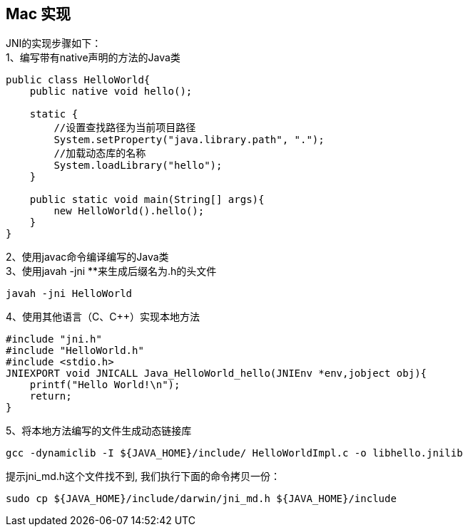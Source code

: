 == Mac 实现

JNI的实现步骤如下： +
1、编写带有native声明的方法的Java类 +
....
public class HelloWorld{
    public native void hello();

    static {
        //设置查找路径为当前项目路径
        System.setProperty("java.library.path", ".");
        //加载动态库的名称
        System.loadLibrary("hello");
    }

    public static void main(String[] args){
        new HelloWorld().hello();
    }
}
....

2、使用javac命令编译编写的Java类 +
3、使用javah -jni **来生成后缀名为.h的头文件 +

....
javah -jni HelloWorld
....

4、使用其他语言（C、C++）实现本地方法 +

....
#include "jni.h"
#include "HelloWorld.h"
#include <stdio.h>
JNIEXPORT void JNICALL Java_HelloWorld_hello(JNIEnv *env,jobject obj){
    printf("Hello World!\n");
    return;
}
....

5、将本地方法编写的文件生成动态链接库 +

....
gcc -dynamiclib -I ${JAVA_HOME}/include/ HelloWorldImpl.c -o libhello.jnilib
....

提示jni_md.h这个文件找不到, 我们执行下面的命令拷贝一份：

....
sudo cp ${JAVA_HOME}/include/darwin/jni_md.h ${JAVA_HOME}/include
....
